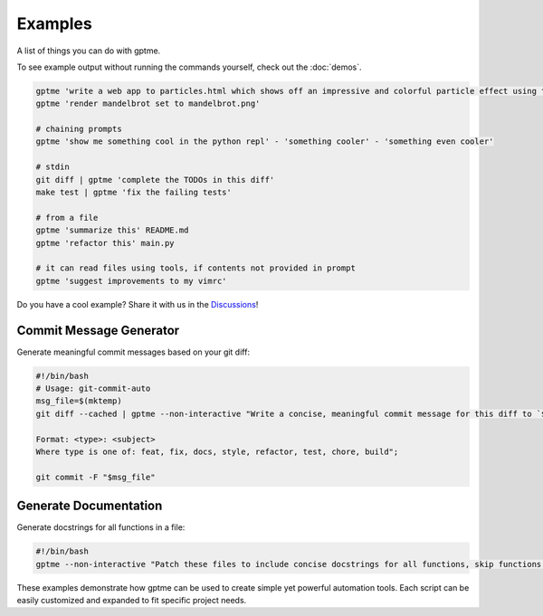 Examples
========

A list of things you can do with gptme.

To see example output without running the commands yourself, check out the :doc:`demos`.


.. code-block:: bash

    gptme 'write a web app to particles.html which shows off an impressive and colorful particle effect using three.js'
    gptme 'render mandelbrot set to mandelbrot.png'

    # chaining prompts
    gptme 'show me something cool in the python repl' - 'something cooler' - 'something even cooler'

    # stdin
    git diff | gptme 'complete the TODOs in this diff'
    make test | gptme 'fix the failing tests'

    # from a file
    gptme 'summarize this' README.md
    gptme 'refactor this' main.py

    # it can read files using tools, if contents not provided in prompt
    gptme 'suggest improvements to my vimrc'


Do you have a cool example? Share it with us in the `Discussions <https://github.com/ErikBjare/gptme/discussions>`_!


Commit Message Generator
------------------------

Generate meaningful commit messages based on your git diff:

.. code-block:: bash

   #!/bin/bash
   # Usage: git-commit-auto
   msg_file=$(mktemp)
   git diff --cached | gptme --non-interactive "Write a concise, meaningful commit message for this diff to `$msg_file`.

   Format: <type>: <subject>
   Where type is one of: feat, fix, docs, style, refactor, test, chore, build";

   git commit -F "$msg_file"

Generate Documentation
----------------------

Generate docstrings for all functions in a file:

.. TODO: not automation, move to examples.

.. code-block:: bash

   #!/bin/bash
   gptme --non-interactive "Patch these files to include concise docstrings for all functions, skip functions that already have docstrings. Include: brief description, parameters." $@


These examples demonstrate how gptme can be used to create simple yet powerful automation tools. Each script can be easily customized and expanded to fit specific project needs.

